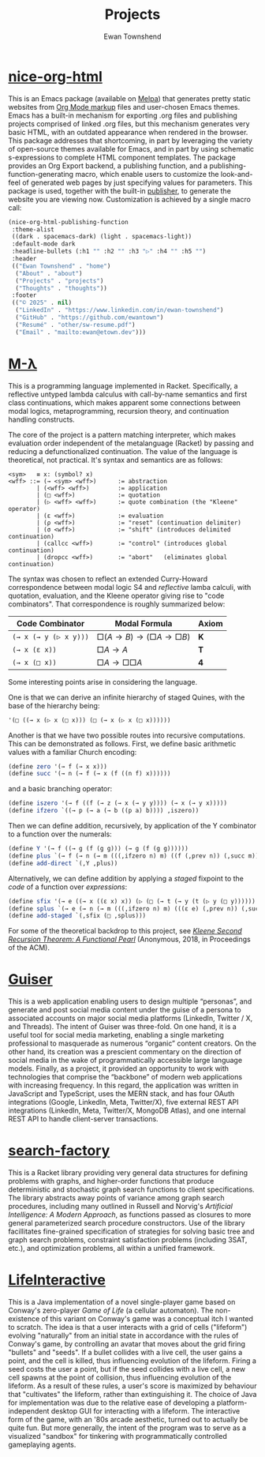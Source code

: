 #+Title: Projects
#+Author: Ewan Townshend
#+Options: toc:3 num:nil

* [[https://github.com/ewantown/nice-org-html][nice-org-html]]
This is an Emacs package (available on [[https://melpa.org/#/nice-org-html][Melpa]]) that generates pretty static websites from [[https://orgmode.org/guide/Markup.html][Org Mode markup]] files and user-chosen Emacs themes. Emacs has a built-in mechanism for exporting .org files and publishing projects comprised of linked .org files, but this mechanism generates very basic HTML, with an outdated appearance when rendered in the browser. This package addresses that shortcoming, in part by leveraging the variety of open-source themes available for Emacs, and in part by using schematic s-expressions to complete HTML component templates. The package provides an Org Export backend, a publishing function, and a publishing-function-generating macro, which enable users to customize the look-and-feel of generated web pages by just specifying values for parameters. This package is used, together with the built-in [[https://www.gnu.org/software/emacs/manual/html_node/org/Publishing.html][publisher]], to generate the website you are viewing now. Customization is achieved by a single macro call:

#+begin_src emacs-lisp
  (nice-org-html-publishing-function
   :theme-alist
   ((dark . spacemacs-dark) (light . spacemacs-light))
   :default-mode dark
   :headline-bullets (:h1 "" :h2 "" :h3 "▷" :h4 "" :h5 "")
   :header
   (("Ewan Townshend" . "home")
    ("About" . "about")
    ("Projects" . "projects")
    ("Thoughts" . "thoughts"))
   :footer
   (("© 2025" . nil)
    ("LinkedIn" . "https://www.linkedin.com/in/ewan-townshend")
    ("GitHub" . "https://github.com/ewantown")
    ("Resumé" . "other/sw-resume.pdf")
    ("Email" . "mailto:ewan@etown.dev")))
#+end_src

* [[https://github.com/ewantown/mlambda][M-\lambda]]
This is a programming language implemented in Racket. Specifically, a reflective untyped lambda calculus with call-by-name semantics and first class continuations, which makes apparent some connections between modal logics, metaprogramming, recursion theory, and continuation handling constructs.

The core of the project is a pattern matching interpreter, which makes evaluation order independent of the metalanguage (Racket) by passing and reducing a defunctionalized continuation. The value of the language is theoretical, not practical. It's syntax and semantics are as follows:

#+BEGIN_SRC racket
<sym>   ≡ x: (symbol? x)
<wff> ::= (→ <sym> <wff>)      := abstraction
        | (<wff> <wff>)        := application
        | (□ <wff>)            := quotation
        | (▷ <wff> <wff>)      := quote combination (the "Kleene" operator)
        | (ε <wff>)            := evaluation
        | (ρ <wff>)            := "reset" (continuation delimiter)
        | (σ <wff>)            := "shift" (introduces delimited continuation)
        | (callcc <wff>)       := "control" (introduces global continuation)
        | (dropcc <wff>)       := "abort"   (eliminates global continuation)
#+END_SRC

The syntax was chosen to reflect an extended Curry-Howard correspondence between modal logic S4 and /reflective/ lamba calculi, with quotation, evaluation, and the Kleene operator giving rise to "code combinators". That correspondence is roughly summarized below:

|-----------------------+------------------------+-------|
| Code Combinator       | Modal Formula          | Axiom |
|-----------------------+------------------------+-------|
| ~(→ x (→ y (▷ x y)))~ | $□(A → B) → (□A → □B)$ | *K*   |
| ~(→ x (ε x))~         | $□A → A$               | *T*   |
| ~(→ x (□ x))~         | $□A → □□A$             | *4*   |
|-----------------------+------------------------+-------|

Some interesting points arise in considering the language.

One is that we can derive an infinite hierarchy of staged Quines, with the base of the hierarchy being:

#+BEGIN_SRC scheme
  '(□ ((→ x (▷ x (□ x))) (□ (→ x (▷ x (□ x))))))
#+END_SRC

Another is that we have two possible routes into recursive computations. This can be demonstrated as follows. First, we define basic arithmetic values with a familiar Church encoding:

#+BEGIN_SRC scheme
(define zero '(→ f (→ x x)))
(define succ '(→ n (→ f (→ x (f ((n f) x))))))
#+END_SRC

and a basic branching operator:

#+BEGIN_SRC scheme
(define iszero '(→ f ((f (→ z (→ x (→ y y)))) (→ x (→ y x)))))
(define ifzero `((→ p (→ a (→ b ((p a) b)))) ,iszero))
#+END_SRC

Then we can define addition, recursively, by application of the Y combinator to a function over the numerals:

#+BEGIN_SRC scheme
(define Y '(→ f ((→ g (f (g g))) (→ g (f (g g))))))
(define plus `(→ f (→ n (→ m (((,ifzero n) m) ((f (,prev n)) (,succ m)))))))
(define add-direct `(,Y ,plus))
#+END_SRC

Alternatively, we can define addition by applying a /staged/ fixpoint to the /code/ of a function over /expressions/:

#+BEGIN_SRC scheme
(define sfix '(→ e ((→ x ((ε x) x)) (▷ (□ (→ t (→ y (t (▷ y (□ y)))))) e))))
(define splus `(→ e (→ n (→ m (((,ifzero n) m) (((ε e) (,prev n)) (,succ m)))))))
(define add-staged `(,sfix (□ ,splus)))
#+END_SRC

For some of the theoretical backdrop to this project, see [[https://okmij.org/ftp/Computation/Kleene.pdf][/Kleene Second Recursion Theorem: A Functional Pearl/]] (Anonymous, 2018, in Proceedings of the ACM).

* [[https://github.com/ewantown/guiser][Guiser]]
This is a web application enabling users to design multiple “personas”, and generate and post social media content under the guise of a persona to associated accounts on major social media platforms (LinkedIn, Twitter / X, and Threads). The intent of Guiser was three-fold. On one hand, it is a useful tool for social media marketing, enabling a single marketing professional to masquerade as numerous “organic” content creators. On the other hand, its creation was a prescient commentary on the direction of social media in the wake of programmatically accessible large language models. Finally, as a project, it provided an opportunity to work with technologies that comprise the “backbone” of modern web applications with increasing frequency. In this regard, the application was written in JavaScript and TypeScript, uses the MERN stack, and has four OAuth integrations (Google, LinkedIn, Meta, Twitter/X), five external REST API integrations (LinkedIn, Meta, Twitter/X, MongoDB Atlas), and one internal REST API to handle client-server transactions.

* [[https://github.com/ewantown/search-factory][search-factory]]
This is a Racket library providing very general data structures for defining problems with graphs, and higher-order functions that produce deterministic and stochastic graph search functions to client specifications. The library abstracts away points of variance among graph search procedures, including many outlined in Russell and Norvig's /Artificial Intelligence: A Modern Approach/, as functions passed as closures to more general parameterized search procedure constructors. Use of the library facillitates fine-grained specification of strategies for solving basic tree and graph search problems, constraint satisfaction problems (including 3SAT, etc.), and optimization problems, all within a unified framework.

* [[https://github.com/ewantown/LifeInteractive][LifeInteractive]]
This is a Java implementation of a novel single-player game based on Conway's zero-player /Game of Life/ (a cellular automaton). The non-existence of this variant on Conway's game was a conceptual itch I wanted to scratch. The idea is that a user interacts with a grid of cells ("lifeform") evolving "naturally" from an initial state in accordance with the rules of Conway's game, by controlling an avatar that moves about the grid firing "bullets" and "seeds". If a bullet collides with a live cell, the user gains a point, and the cell is killed, thus influencing evolution of the lifeform. Firing a seed costs the user a point, but if the seed collides with a live cell, a new cell spawns at the point of collision, thus influencing evolution of the lifeform. As a result of these rules, a user's score is maximized by behaviour that "cultivates" the lifeform, rather than extinguishing it. The choice of Java for implementation was due to the relative ease of developing a platform-independent desktop GUI for interacting with a lifeform. The interactive form of the game, with an '80s arcade aesthetic, turned out to actually be quite fun. But more generally, the intent of the program was to serve as a visualized "sandbox" for tinkering with programmatically controlled gameplaying agents.
